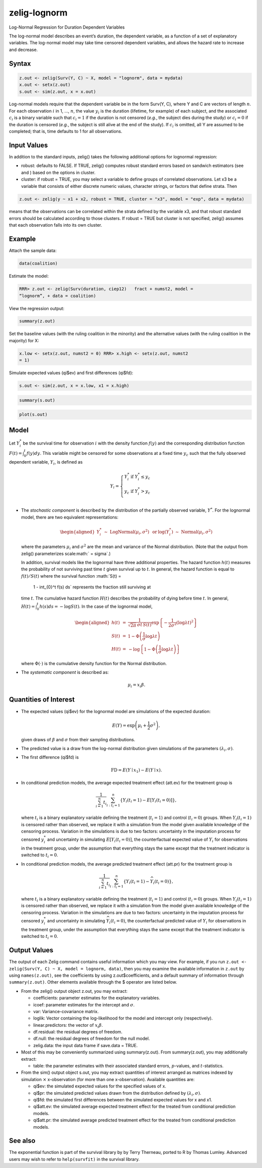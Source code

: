 zelig-lognorm
~~~~~~

Log-Normal Regression for Duration Dependent Variables

The log-normal model describes an event’s duration, the dependent
variable, as a function of a set of explanatory variables. The
log-normal model may take time censored dependent variables, and allows
the hazard rate to increase and decrease.

Syntax
+++++


.. sourcecode:: r
    

    z.out <- zelig(Surv(Y, C) ~ X, model = "lognorm", data = mydata)
    x.out <- setx(z.out)
    s.out <- sim(z.out, x = x.out)


Log-normal models require that the dependent variable be in the form
Surv(Y, C), where Y and C are vectors of length :math:`n`. For each
observation :math:`i` in 1, …, :math:`n`, the value :math:`y_i` is the
duration (lifetime, for example) of each subject, and the associated
:math:`c_i` is a binary variable such that :math:`c_i = 1` if the
duration is not censored (*e.g.*, the subject dies during the study) or
:math:`c_i = 0` if the duration is censored (*e.g.*, the subject is
still alive at the end of the study). If :math:`c_i` is omitted, all Y
are assumed to be completed; that is, time defaults to 1 for all
observations.

Input Values
+++++

In addition to the standard inputs, zelig() takes the following
additional options for lognormal regression:

-  robust: defaults to FALSE. If TRUE, zelig() computes robust standard
   errors based on sandwich estimators (see and ) based on the options
   in cluster.

-  cluster: if robust = TRUE, you may select a variable to define groups
   of correlated observations. Let x3 be a variable that consists of
   either discrete numeric values, character strings, or factors that
   define strata. Then


.. sourcecode:: r
    

    z.out <- zelig(y ~ x1 + x2, robust = TRUE, cluster = "x3", model = "exp", data = mydata)


means that the observations can be correlated within the strata
defined by the variable x3, and that robust standard errors should be
calculated according to those clusters. If robust = TRUE but cluster
is not specified, zelig() assumes that each observation falls into
its own cluster.

Example
+++++

Attach the sample data:


.. sourcecode:: r
    

    data(coalition)


Estimate the model:


.. sourcecode:: r
    

    RRR> z.out <- zelig(Surv(duration, ciep12)   fract + numst2, model =
    “lognorm”, + data = coalition)


View the regression output:


.. sourcecode:: r
    

    summary(z.out)


Set the baseline values (with the ruling coalition in the minority) and
the alternative values (with the ruling coalition in the majority) for
X:


.. sourcecode:: r
    

    x.low <- setx(z.out, numst2 = 0) RRR> x.high <- setx(z.out, numst2
    = 1)


Simulate expected values (qi$ev) and first differences (qi$fd):


.. sourcecode:: r
    

    s.out <- sim(z.out, x = x.low, x1 = x.high)



.. sourcecode:: r
    

    summary(s.out)



.. sourcecode:: r
    

    plot(s.out)


Model
+++++

Let :math:`Y_i^*` be the survival time for observation :math:`i` with
the density function :math:`f(y)` and the corresponding distribution
function :math:`F(t)=\int_{0}^t f(y) dy`. This variable might be
censored for some observations at a fixed time :math:`y_c` such that the
fully observed dependent variable, :math:`Y_i`, is defined as

.. math::

   Y_i = \left\{ \begin{array}{ll}
         Y_i^* & \textrm{if }Y_i^* \leq y_c \\
         y_c & \textrm{if }Y_i^* > y_c \\
       \end{array} \right.

-  The *stochastic component* is described by the distribution of the
   partially observed variable, :math:`Y^*`. For the lognormal model,
   there are two equivalent representations:

   .. math::

      \begin{aligned}
          Y_i^* \; \sim \; \textrm{LogNormal}(\mu_i, \sigma^2) & \textrm{ or
      } & \log(Y_i^*) \; \sim \; \textrm{Normal}(\mu_i, \sigma^2)\end{aligned}

   where the parameters :math:`\mu_i` and :math:`\sigma^2` are the mean
   and variance of the Normal distribution. (Note that the output from
   zelig() parameterizes scale\ :math:` = \sigma`.)

   In addition, survival models like the lognormal have three additional
   properties. The hazard function :math:`h(t)` measures the probability
   of not surviving past time :math:`t` given survival up to :math:`t`.
   In general, the hazard function is equal to :math:`f(t)/S(t)` where
   the survival function :math:`S(t) =
     1 - \int_{0}^t f(s) ds` represents the fraction still surviving at
   time :math:`t`. The cumulative hazard function :math:`H(t)` describes
   the probability of dying before time :math:`t`. In general,
   :math:`H(t)=
   \int_{0}^{t} h(s) ds = -\log S(t)`. In the case of the lognormal
   model,

   .. math::

      \begin{aligned}
      h(t) &=& \frac{1}{\sqrt{2 \pi} \, \sigma t \, S(t)}
      \exp\left\{-\frac{1}{2 \sigma^2} (\log \lambda t)^2\right\} \\
      S(t) &=& 1 - \Phi\left(\frac{1}{\sigma} \log \lambda t\right) \\
      H(t) &=& -\log \left\{ 1 - \Phi\left(\frac{1}{\sigma} \log \lambda t\right) \right\}\end{aligned}

   where :math:`\Phi(\cdot)` is the cumulative density function for the
   Normal distribution.

-  The *systematic component* is described as:

   .. math:: \mu_i = x_i \beta .

Quantities of Interest
+++++

-  The expected values (qi$ev) for the lognormal model are simulations
   of the expected duration:

   .. math:: E(Y) =  \exp\left(\mu_i + \frac{1}{2}\sigma^2 \right),

   given draws of :math:`\beta` and :math:`\sigma` from their sampling
   distributions.

-  The predicted value is a draw from the log-normal distribution given
   simulations of the parameters :math:`(\lambda_i, \sigma)`.

-  The first difference (qi$fd) is

   .. math:: \textrm{FD} = E(Y \mid x_1) - E(Y \mid x).

-  In conditional prediction models, the average expected treatment
   effect (att.ev) for the treatment group is

   .. math:: \frac{1}{\sum_{i=1}^n t_i}\sum_{i:t_i=1}^n \{ Y_i(t_i=1) - E[Y_i(t_i=0)] \},

   where :math:`t_i` is a binary explanatory variable defining the
   treatment (:math:`t_i=1`) and control (:math:`t_i=0`) groups. When
   :math:`Y_i(t_i=1)` is censored rather than observed, we replace it
   with a simulation from the model given available knowledge of the
   censoring process. Variation in the simulations is due to two
   factors: uncertainty in the imputation process for censored
   :math:`y_i^*` and uncertainty in simulating :math:`E[Y_i(t_i=0)]`,
   the counterfactual expected value of :math:`Y_i` for observations in
   the treatment group, under the assumption that everything stays the
   same except that the treatment indicator is switched to
   :math:`t_i=0`.

-  In conditional prediction models, the average predicted treatment
   effect (att.pr) for the treatment group is

   .. math::

      \frac{1}{\sum_{i=1}^n t_i} \sum_{i:t_i=1}^n \{  Y_i(t_i=1) -
      \widehat{Y_i(t_i=0)} \},

   where :math:`t_i` is a binary explanatory variable defining the
   treatment (:math:`t_i=1`) and control (:math:`t_i=0`) groups. When
   :math:`Y_i(t_i=1)` is censored rather than observed, we replace it
   with a simulation from the model given available knowledge of the
   censoring process. Variation in the simulations are due to two
   factors: uncertainty in the imputation process for censored
   :math:`y_i^*` and uncertainty in simulating
   :math:`\widehat{Y_i(t_i=0)}`, the counterfactual predicted value of
   :math:`Y_i` for observations in the treatment group, under the
   assumption that everything stays the same except that the treatment
   indicator is switched to :math:`t_i=0`.

Output Values
+++++

The output of each Zelig command contains useful information which you
may view. For example, if you run
``z.out <- zelig(Surv(Y, C) ~ X, model = lognorm, data)``, then you may
examine the available information in ``z.out`` by using
``names(z.out)``, see the coefficients by using z.out$coefficients, and
a default summary of information through ``summary(z.out)``. Other
elements available through the $ operator are listed below.

-  From the zelig() output object z.out, you may extract:

   -  coefficients: parameter estimates for the explanatory variables.

   -  icoef: parameter estimates for the intercept and :math:`\sigma`.

   -  var: Variance-covariance matrix.

   -  loglik: Vector containing the log-likelihood for the model and
      intercept only (respectively).

   -  linear.predictors: the vector of :math:`x_{i}\beta`.

   -  df.residual: the residual degrees of freedom.

   -  df.null: the residual degrees of freedom for the null model.

   -  zelig.data: the input data frame if save.data = TRUE.

-  Most of this may be conveniently summarized using summary(z.out).
   From summary(z.out), you may additionally extract:

   -  table: the parameter estimates with their associated standard
      errors, :math:`p`-values, and :math:`t`-statistics.

-  From the sim() output object s.out, you may extract quantities of
   interest arranged as matrices indexed by simulation :math:`\times`
   x-observation (for more than one x-observation). Available quantities
   are:

   -  qi$ev: the simulated expected values for the specified values of
      x.

   -  qi$pr: the simulated predicted values drawn from the distribution
      defined by :math:`(\lambda_i, \sigma)`.

   -  qi$fd: the simulated first differences between the simulated
      expected values for x and x1.

   -  qi$att.ev: the simulated average expected treatment effect for the
      treated from conditional prediction models.

   -  qi$att.pr: the simulated average predicted treatment effect for
      the treated from conditional prediction models.


See also
+++++

The exponential function is part of the survival library by by Terry
Therneau, ported to R by Thomas Lumley. Advanced users may wish to refer
to ``help(survfit)`` in the survival library.
